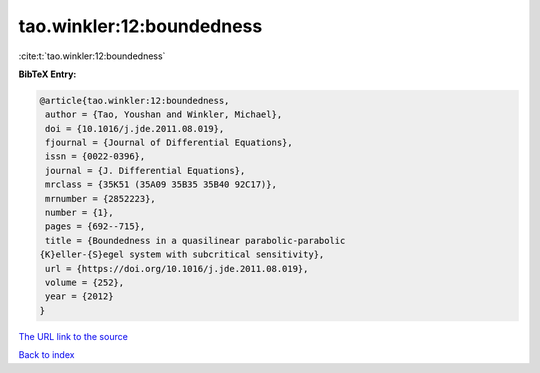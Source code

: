tao.winkler:12:boundedness
==========================

:cite:t:`tao.winkler:12:boundedness`

**BibTeX Entry:**

.. code-block:: bibtex

   @article{tao.winkler:12:boundedness,
    author = {Tao, Youshan and Winkler, Michael},
    doi = {10.1016/j.jde.2011.08.019},
    fjournal = {Journal of Differential Equations},
    issn = {0022-0396},
    journal = {J. Differential Equations},
    mrclass = {35K51 (35A09 35B35 35B40 92C17)},
    mrnumber = {2852223},
    number = {1},
    pages = {692--715},
    title = {Boundedness in a quasilinear parabolic-parabolic
   {K}eller-{S}egel system with subcritical sensitivity},
    url = {https://doi.org/10.1016/j.jde.2011.08.019},
    volume = {252},
    year = {2012}
   }
`The URL link to the source <ttps://doi.org/10.1016/j.jde.2011.08.019}>`_


`Back to index <../By-Cite-Keys.html>`_

